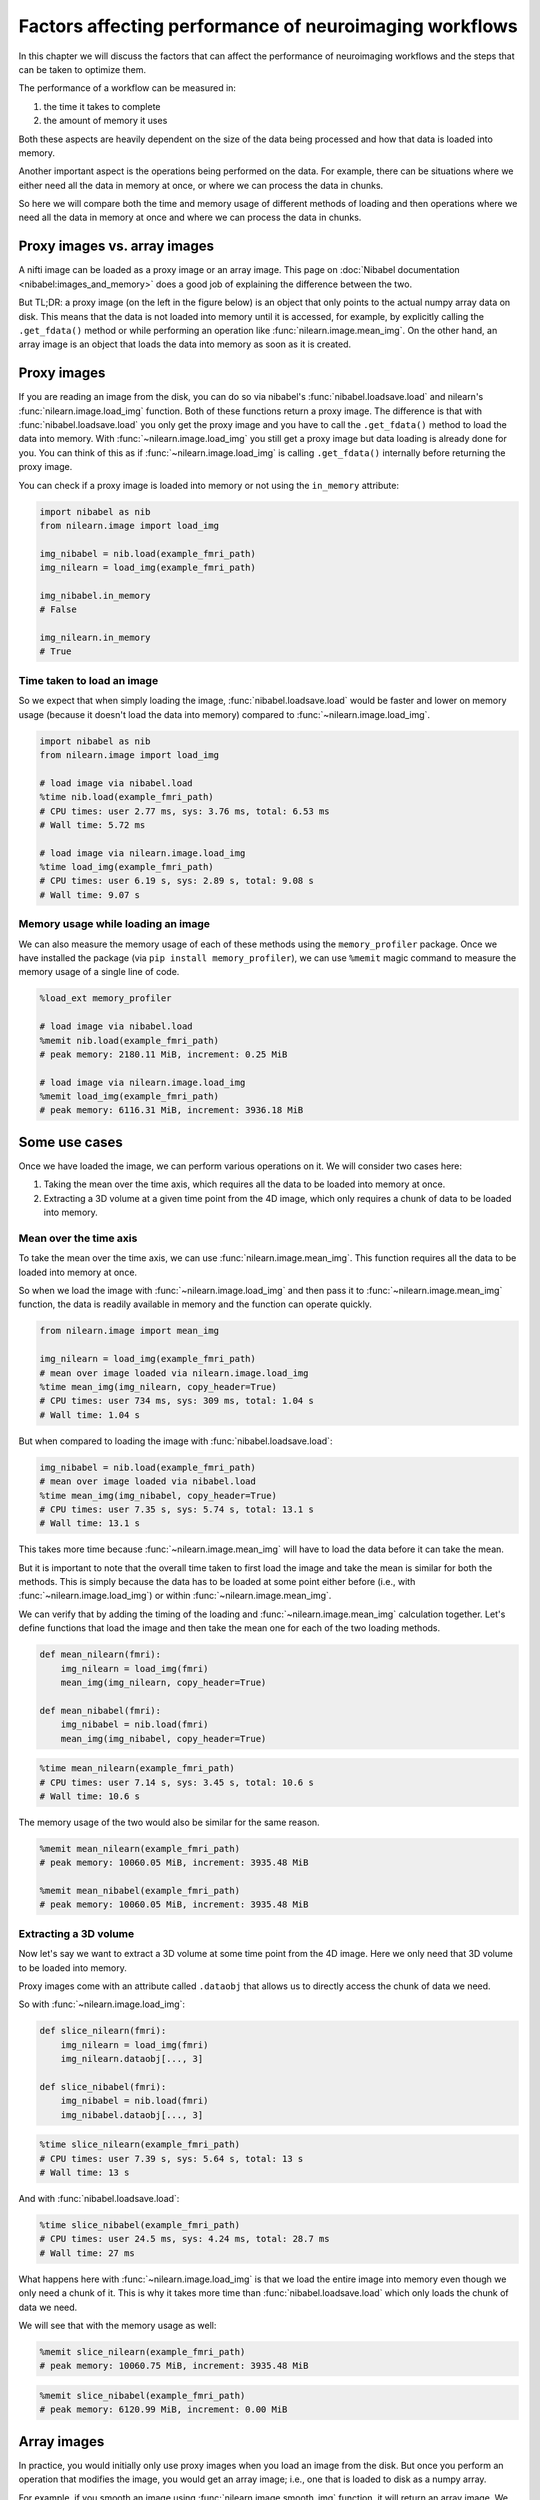 .. _performance_comparison:

=======================================================
Factors affecting performance of neuroimaging workflows
=======================================================

In this chapter we will discuss the factors that can affect the performance of
neuroimaging workflows and the steps that can be taken to optimize them.

The performance of a workflow can be measured in:

1. the time it takes to complete
2. the amount of memory it uses

Both these aspects are heavily dependent on the size of the data being
processed and how that data is loaded into memory.

Another important aspect is the operations being performed on the data. For
example, there can be situations where we either need all the data in
memory at once, or where we can process the data in chunks.

So here we will compare both the time and memory usage of different methods of
loading and then operations where we need all the data in memory at once and
where we can process the data in chunks.

Proxy images vs. array images
=============================

A nifti image can be loaded as a proxy image or an array image. This page on
:doc:`Nibabel documentation <nibabel:images_and_memory>` does a good job
of explaining the difference between the two.

But TL;DR: a proxy image (on the left in the figure below) is an object that
only points to the actual numpy array data on disk. This means that the data
is not loaded into memory until it is accessed, for example, by explicitly
calling the ``.get_fdata()`` method or while performing an operation like
:func:`nilearn.image.mean_img`. On the other hand, an array image is an object
that loads the data into memory as soon as it is created.

.. mermaid::

    flowchart TD
        subgraph "Disk"
            style Disk fill:#e2eeff,stroke:#000000
            NiftiFile["NIfTI File on Disk"]
        end

        ProxyObj["Proxy Object"]
        ProxyRef["Reference to data on disk"]
        OpFunction["Operation (e.g., mean_img)"]

        ArrayObj["Array Object"]

        subgraph "Memory"
            style Memory fill:#fff2e2,stroke:#000000
            MemData["Data already loaded"]
            ArrayOp[".get_fdata()"]
            LoadedData["Data loaded into memory"]
        end

        NiftiFile --> ProxyObj
        ProxyObj --> ProxyRef
        ProxyRef --> OpFunction
        OpFunction --> LoadedData

        NiftiFile --> ArrayObj
        ArrayObj --> MemData
        MemData --> ArrayOp

        style ProxyObj fill:#d4f1f9,stroke:#0077b6
        style ArrayObj fill:#ffdfd3,stroke:#e07a5f
        style OpFunction fill:#d8f3dc,stroke:#2d6a4f
        style ArrayOp fill:#d8f3dc,stroke:#2d6a4f
        style LoadedData fill:#ffdfd3,stroke:#e07a5f
        style MemData fill:#ffdfd3,stroke:#e07a5f

Proxy images
============

If you are reading an image from the disk, you can do so via nibabel's
:func:`nibabel.loadsave.load` and nilearn's :func:`nilearn.image.load_img`
function. Both of these functions return a proxy image. The difference is
that with :func:`nibabel.loadsave.load` you only get the proxy image and you
have to call the ``.get_fdata()`` method to load the data into memory.
With :func:`~nilearn.image.load_img` you still get a proxy image but data
loading is already done for you. You can think of this as if
:func:`~nilearn.image.load_img` is calling ``.get_fdata()`` internally before
returning the proxy image.

You can check if a proxy image is loaded into memory or not using the
``in_memory`` attribute:

.. code-block:: python

    import nibabel as nib
    from nilearn.image import load_img

    img_nibabel = nib.load(example_fmri_path)
    img_nilearn = load_img(example_fmri_path)

    img_nibabel.in_memory
    # False

    img_nilearn.in_memory
    # True

Time taken to load an image
---------------------------

So we expect that when simply loading the image, :func:`nibabel.loadsave.load`
would be faster and lower on memory usage (because it doesn't load the data
into memory) compared to :func:`~nilearn.image.load_img`.

.. code-block:: python

    import nibabel as nib
    from nilearn.image import load_img

    # load image via nibabel.load
    %time nib.load(example_fmri_path)
    # CPU times: user 2.77 ms, sys: 3.76 ms, total: 6.53 ms
    # Wall time: 5.72 ms

    # load image via nilearn.image.load_img
    %time load_img(example_fmri_path)
    # CPU times: user 6.19 s, sys: 2.89 s, total: 9.08 s
    # Wall time: 9.07 s

Memory usage while loading an image
-----------------------------------

We can also measure the memory usage of each of these methods using the
``memory_profiler`` package. Once we have installed the package (via
``pip install memory_profiler``), we can use ``%memit`` magic command to
measure the memory usage of a single line of code.

.. code-block:: python

    %load_ext memory_profiler

    # load image via nibabel.load
    %memit nib.load(example_fmri_path)
    # peak memory: 2180.11 MiB, increment: 0.25 MiB

    # load image via nilearn.image.load_img
    %memit load_img(example_fmri_path)
    # peak memory: 6116.31 MiB, increment: 3936.18 MiB

Some use cases
==============

Once we have loaded the image, we can perform various operations on it.
We will consider two cases here:

1. Taking the mean over the time axis, which requires all the data to be
   loaded into memory at once.
2. Extracting a 3D volume at a given time point from the 4D image, which
   only requires a chunk of data to be loaded into memory.

Mean over the time axis
-----------------------

To take the mean over the time axis, we can use :func:`nilearn.image.mean_img`.
This function requires all the data to be loaded into memory at once.

So when we load the image with :func:`~nilearn.image.load_img` and then pass it
to :func:`~nilearn.image.mean_img` function, the data is readily available in
memory and the function can operate quickly.

.. code-block:: python

    from nilearn.image import mean_img

    img_nilearn = load_img(example_fmri_path)
    # mean over image loaded via nilearn.image.load_img
    %time mean_img(img_nilearn, copy_header=True)
    # CPU times: user 734 ms, sys: 309 ms, total: 1.04 s
    # Wall time: 1.04 s

But when compared to loading the image with :func:`nibabel.loadsave.load`:

.. code-block:: python

    img_nibabel = nib.load(example_fmri_path)
    # mean over image loaded via nibabel.load
    %time mean_img(img_nibabel, copy_header=True)
    # CPU times: user 7.35 s, sys: 5.74 s, total: 13.1 s
    # Wall time: 13.1 s

This takes more time because :func:`~nilearn.image.mean_img` will have to load
the data before it can take the mean.

But it is important to note that the overall time taken to first load the
image and take the mean is similar for both the methods.
This is simply because the data has to be loaded at some point either before
(i.e., with :func:`~nilearn.image.load_img`) or within
:func:`~nilearn.image.mean_img`.

We can verify that by adding the timing of the loading and
:func:`~nilearn.image.mean_img` calculation together. Let's define functions
that load the image and then take the mean one for each of the two loading
methods.

.. code-block:: python

    def mean_nilearn(fmri):
        img_nilearn = load_img(fmri)
        mean_img(img_nilearn, copy_header=True)

    def mean_nibabel(fmri):
        img_nibabel = nib.load(fmri)
        mean_img(img_nibabel, copy_header=True)

.. code-block:: python

    %time mean_nilearn(example_fmri_path)
    # CPU times: user 7.14 s, sys: 3.45 s, total: 10.6 s
    # Wall time: 10.6 s

The memory usage of the two would also be similar for the same reason.

.. code-block:: python

    %memit mean_nilearn(example_fmri_path)
    # peak memory: 10060.05 MiB, increment: 3935.48 MiB

    %memit mean_nibabel(example_fmri_path)
    # peak memory: 10060.05 MiB, increment: 3935.48 MiB

Extracting a 3D volume
----------------------

Now let's say we want to extract a 3D volume at some time point from the
4D image. Here we only need that 3D volume to be loaded into memory.

Proxy images come with an attribute called ``.dataobj`` that allows us to
directly access the chunk of data we need.

So with :func:`~nilearn.image.load_img`:

.. code-block:: python

    def slice_nilearn(fmri):
        img_nilearn = load_img(fmri)
        img_nilearn.dataobj[..., 3]

    def slice_nibabel(fmri):
        img_nibabel = nib.load(fmri)
        img_nibabel.dataobj[..., 3]

.. code-block:: python

    %time slice_nilearn(example_fmri_path)
    # CPU times: user 7.39 s, sys: 5.64 s, total: 13 s
    # Wall time: 13 s

And with :func:`nibabel.loadsave.load`:

.. code-block:: python

    %time slice_nibabel(example_fmri_path)
    # CPU times: user 24.5 ms, sys: 4.24 ms, total: 28.7 ms
    # Wall time: 27 ms

What happens here with :func:`~nilearn.image.load_img` is that we load the
entire image into memory even though we only need a chunk of it. This is why it
takes more time than :func:`nibabel.loadsave.load` which only loads the chunk
of data we need.

We will see that with the memory usage as well:

.. code-block:: python

    %memit slice_nilearn(example_fmri_path)
    # peak memory: 10060.75 MiB, increment: 3935.48 MiB

.. code-block:: python

    %memit slice_nibabel(example_fmri_path)
    # peak memory: 6120.99 MiB, increment: 0.00 MiB

Array images
============

In practice, you would initially only use proxy images when you load an image
from the disk. But once you perform an operation that modifies the image,
you would get an array image; i.e., one that is loaded to disk as a numpy
array.

For example, if you smooth an image using :func:`nilearn.image.smooth_img`
function, it will return an array image. We can check this using nibabel's
:func:`nibabel.arrayproxy.is_proxy` function on the image's ``dataobj``
property.

.. code-block:: python

    from nilearn.image import smooth_img

    img_nilearn = load_img(example_fmri_path)
    img_smoothed = smooth_img(img_nilearn, fwhm=6)
    nib.is_proxy(img_smoothed.dataobj)
    # False

But :func:`nibabel.arrayproxy.is_proxy` would return ``True`` for
``img_nilearn.dataobj``:

.. code-block:: python

    nib.is_proxy(img_nilearn.dataobj)
    # True

So if you are performing subsequent operations that only require a chunk of
data in the memory, it could be beneficial to first save the image to disk and
then loading it again via :func:`nibabel.loadsave.load` function to get a
proxy image.

However, if you will need all the data in memory at once (i.e., as we saw with
:func:`~nilearn.image.mean_img`), you can directly use the array image in
subsequent operations.

This applies to most of the operations under nilearn's :mod:`nilearn.image`
module as they all return array images.

Finally, another possible use case could be when you want to perform several
operations on the same image in parallel.

We examine such a case in detail in this example:
:ref:`sphx_glr_auto_examples_07_advanced_plot_mask_large_fmri.py`.
